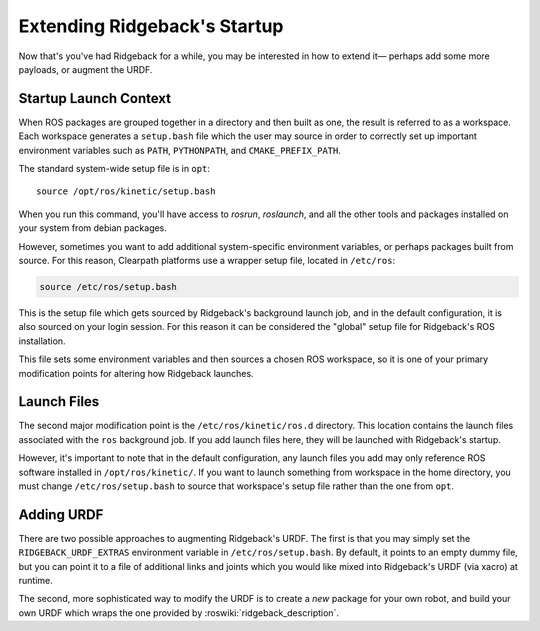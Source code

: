 Extending Ridgeback's Startup
=============================

Now that's you've had Ridgeback for a while, you may be interested in how to extend it— perhaps add some more payloads,
or augment the URDF.


Startup Launch Context
----------------------

When ROS packages are grouped together in a directory and then built as one, the result is referred to as a
workspace. Each workspace generates a ``setup.bash`` file which the user may source in order to correctly
set up important environment variables such as ``PATH``, ``PYTHONPATH``, and ``CMAKE_PREFIX_PATH``.

The standard system-wide setup file is in ``opt``:

.. parsed-literal::

    source /opt/ros/kinetic/setup.bash

When you run this command, you'll have access to `rosrun`, `roslaunch`, and all the other tools and packages
installed on your system from debian packages.

However, sometimes you want to add additional system-specific environment variables, or perhaps packages built
from source. For this reason, Clearpath platforms use a wrapper setup file, located in ``/etc/ros``:

.. code-block:: bash

    source /etc/ros/setup.bash

This is the setup file which gets sourced by Ridgeback's background launch job, and in the default configuration,
it is also sourced on your login session. For this reason it can be considered the "global" setup file for
Ridgeback's ROS installation.

This file sets some environment variables and then sources a chosen ROS workspace, so it is one of your primary
modification points for altering how Ridgeback launches.


Launch Files
------------

The second major modification point is the ``/etc/ros/kinetic/ros.d`` directory. This location contains the
launch files associated with the ``ros`` background job. If you add launch files here, they will be launched with
Ridgeback's startup.

However, it's important to note that in the default configuration, any launch files you add may only reference ROS
software installed in ``/opt/ros/kinetic/``. If you want to launch something from workspace in
the home directory, you must change ``/etc/ros/setup.bash`` to source that workspace's setup file rather than the
one from ``opt``.


Adding URDF
-----------

There are two possible approaches to augmenting Ridgeback's URDF. The first is that you may simply set the
``RIDGEBACK_URDF_EXTRAS`` environment variable in ``/etc/ros/setup.bash``. By default, it points to an empty dummy file,
but you can point it to a file of additional links and joints which you would like mixed into Ridgeback's URDF (via
xacro) at runtime.

The second, more sophisticated way to modify the URDF is to create a *new* package for your own robot, and build
your own URDF which wraps the one provided by :roswiki:`ridgeback_description`.
